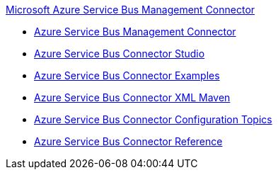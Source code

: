 .xref:index.adoc[Microsoft Azure Service Bus Management Connector]
* xref:index.adoc[Azure Service Bus Management Connector]
* xref:azure-service-bus-management-connector-studio.adoc[Azure Service Bus Connector Studio]
* xref:azure-service-bus-management-connector-examples.adoc[Azure Service Bus Connector Examples]
* xref:azure-service-bus-management-connector-xml-maven.adoc[Azure Service Bus Connector XML Maven]
* xref:azure-service-bus-management-connector-config-topics.adoc[Azure Service Bus Connector Configuration Topics]
* xref:azure-service-bus-management-connector-reference.adoc[Azure Service Bus Connector Reference]
